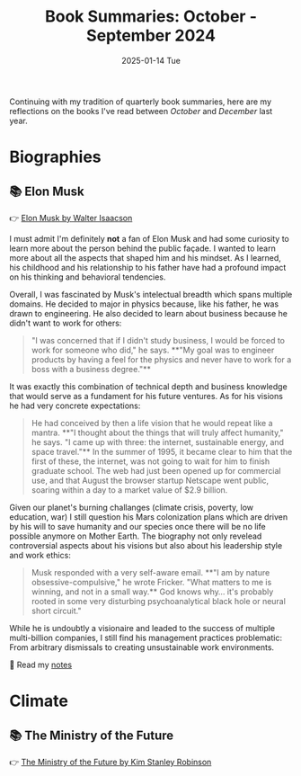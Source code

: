 :PROPERTIES:
:ID:       92783F53-B405-4A0F-A72A-E06FFDBD7838
:END:
#+title: Book Summaries: October - September 2024
#+filetags: :summary:books:
#+date: 2025-01-14 Tue

Continuing with my tradition of quarterly book summaries, here are my reflections on
the books I've read between /October/ and /December/ last year.

* Biographies
** 📚 Elon Musk
👉 [[https://www.goodreads.com/book/show/123471711-elon-musk][Elon Musk by Walter Isaacson]]

I must admit I'm definitely *not* a fan of Elon Musk and had some curiosity to learn more
about the person behind the public façade. I wanted to learn more about all the aspects
that shaped him and his mindset. As I learned, his childhood and his relationship to his
father have had a profound impact on his thinking and behavioral tendencies.

Overall, I was fascinated by Musk's intelectual breadth which spans multiple domains. He
decided to major in physics because, like his father, he was drawn to engineering. He also
decided to learn about business because he didn't want to work for others:

#+begin_quote
"I was concerned that if I didn't study business, I would be forced to work for someone
who did," he says. **"My goal was to engineer products by having a feel for the physics and
never have to work for a boss with a business degree."**
#+end_quote

It was exactly this combination of technical depth and business knowledge that would serve
as a fundament for his future ventures. As for his visions he had very concrete
expectations:

#+begin_quote
He had conceived by then a life vision that he would repeat like a mantra. **"I thought
about the things that will truly affect humanity," he says. "I came up with three: the
internet, sustainable energy, and space travel."** In the summer of 1995, it became clear to
him that the first of these, the internet, was not going to wait for him to finish
graduate school. The web had just been opened up for commercial use, and that August the
browser startup Netscape went public, soaring within a day to a market value of $2.9
billion.
#+end_quote

Given our planet's burning challanges (climate crisis, poverty, low education, war) I
still question his Mars colonization plans which are driven by his will to save humanity
and our species once there will be no life possible anymore on Mother Earth. The biography
not only revelead controversial aspects about his visions but also about his leadership
style and work ethics:

#+begin_quote
Musk responded with a very self-aware email. **"I am by nature obsessive-compulsive," he
wrote Fricker. "What matters to me is winning, and not in a small way.** God knows why… it's
probably rooted in some very disturbing psychoanalytical black hole or neural short
circuit."
#+end_quote

While he is undoubtly a visionaire and leaded to the success of multiple multi-billion
companies, I still find his management practices problematic: From arbitrary dismissals to
creating unsustainable work environments.

📓 Read my [[https://brainfck.org/book/elon-musk/][notes]]

* Climate
** 📚 The Ministry of the Future
👉 [[https://www.goodreads.com/book/show/50998056-the-ministry-of-future][The Ministry of the Future by Kim Stanley Robinson]]
